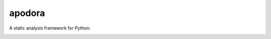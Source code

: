 apodora
=======

A static analysis framework for Python.


.. image:: https://www.reptiletalk.net/wp-content/uploads/2017/03/Papuan-Python.jpg
